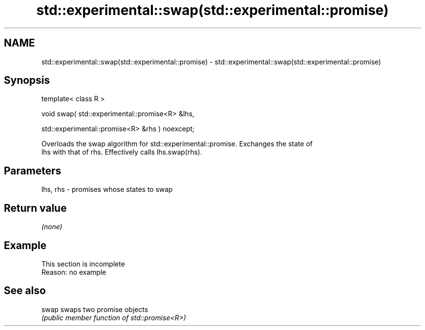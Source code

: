 .TH std::experimental::swap(std::experimental::promise) 3 "2022.07.31" "http://cppreference.com" "C++ Standard Libary"
.SH NAME
std::experimental::swap(std::experimental::promise) \- std::experimental::swap(std::experimental::promise)

.SH Synopsis
   template< class R >

   void swap( std::experimental::promise<R> &lhs,

   std::experimental::promise<R> &rhs ) noexcept;

   Overloads the swap algorithm for std::experimental::promise. Exchanges the state of
   lhs with that of rhs. Effectively calls lhs.swap(rhs).

.SH Parameters

   lhs, rhs - promises whose states to swap

.SH Return value

   \fI(none)\fP

.SH Example

    This section is incomplete
    Reason: no example

.SH See also

   swap swaps two promise objects
        \fI(public member function of std::promise<R>)\fP
